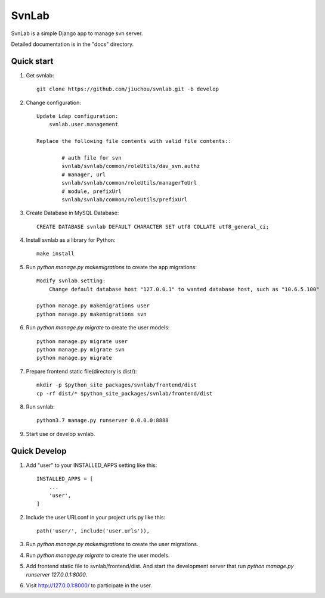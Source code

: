 ======
SvnLab
======

SvnLab is a simple Django app to manage svn server. 

Detailed documentation is in the "docs" directory.

Quick start
-----------

1. Get svnlab::

    git clone https://github.com/jiuchou/svnlab.git -b develop

2. Change configuration::

    Update Ldap configuration:
        svnlab.user.management

    Replace the following file contents with valid file contents::

            # auth file for svn
            svnlab/svnlab/common/roleUtils/dav_svn.authz
            # manager, url
            svnlab/svnlab/common/roleUtils/managerToUrl
            # module, prefixUrl
            svnlab/svnlab/common/roleUtils/prefixUrl

3. Create Database in MySQL Database::

    CREATE DATABASE svnlab DEFAULT CHARACTER SET utf8 COLLATE utf8_general_ci;

4. Install svnlab as a library for Python::

    make install

5. Run `python manage.py makemigrations` to create the app migrations::

    Modify svnlab.setting:
        Change default database host "127.0.0.1" to wanted database host, such as "10.6.5.100"

    python manage.py makemigrations user
    python manage.py makemigrations svn

6. Run `python manage.py migrate` to create the user models::

    python manage.py migrate user
    python manage.py migrate svn
    python manage.py migrate

7. Prepare frontend static file(directory is dist/)::

    mkdir -p $python_site_packages/svnlab/frontend/dist
    cp -rf dist/* $python_site_packages/svnlab/frontend/dist

8. Run svnlab::

    python3.7 manage.py runserver 0.0.0.0:8888

9. Start use or develop svnlab.

Quick Develop
-------------

1. Add "user" to your INSTALLED_APPS setting like this::

    INSTALLED_APPS = [
        ...
        'user',
    ]

2. Include the user URLconf in your project urls.py like this::

    path('user/', include('user.urls')),

3. Run `python manage.py makemigrations` to create the user migrations.

4. Run `python manage.py migrate` to create the user models.

5. Add frontend static file to svnlab/frontend/dist. And start the development 
   server that run `python manage.py runserver 127.0.0.1:8000`.

6. Visit http://127.0.0.1:8000/ to participate in the user.
